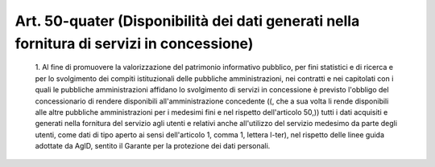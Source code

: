 Art. 50-quater  (Disponibilità dei dati  generati  nella  fornitura  di  servizi  in concessione) 
^^^^^^^^^^^^^^^^^^^^^^^^^^^^^^^^^^^^^^^^^^^^^^^^^^^^^^^^^^^^^^^^^^^^^^^^^^^^^^^^^^^^^^^^^^^^^^^^^^^


  1\. Al  fine  di  promuovere  la  valorizzazione   del   patrimonio informativo pubblico, per fini statistici  e  di  ricerca  e  per  lo svolgimento    dei    compiti    istituzionali    delle     pubbliche amministrazioni, nei contratti  e  nei  capitolati  con  i  quali  le pubbliche amministrazioni  affidano  lo  svolgimento  di  servizi  in concessione è  previsto  l'obbligo  del  concessionario  di  rendere disponibili all'amministrazione concedente ((, che  a  sua  volta  li rende disponibili alle altre pubbliche amministrazioni per i medesimi fini e nel rispetto dell'articolo 50,))  tutti  i  dati  acquisiti  e generati nella fornitura del servizio agli utenti  e  relativi  anche all'utilizzo del servizio medesimo da parte degli utenti,  come  dati di tipo aperto ai sensi dell'articolo 1, comma 1, lettera l-ter), nel rispetto delle linee guida adottate da AgID, sentito il  Garante  per la protezione dei dati personali. 
